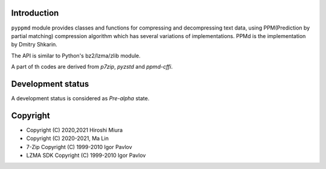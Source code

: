 Introduction
------------

``pyppmd`` module provides classes and functions for compressing and decompressing text data,
using PPM(Prediction by partial matching) compression algorithm which has several variations of implementations.
PPMd is the implementation by Dmitry Shkarin.

The API is similar to Python's bz2/lzma/zlib module.

A part of th codes are derived from `p7zip`, `pyzstd` and `ppmd-cffi`.

Development status
------------------

A development status is considered as `Pre-alpha` state.


Copyright
---------

* Copyright (C) 2020,2021 Hiroshi Miura
* Copyright (C) 2020-2021, Ma Lin
* 7-Zip Copyright (C) 1999-2010 Igor Pavlov
* LZMA SDK Copyright (C) 1999-2010 Igor Pavlov
